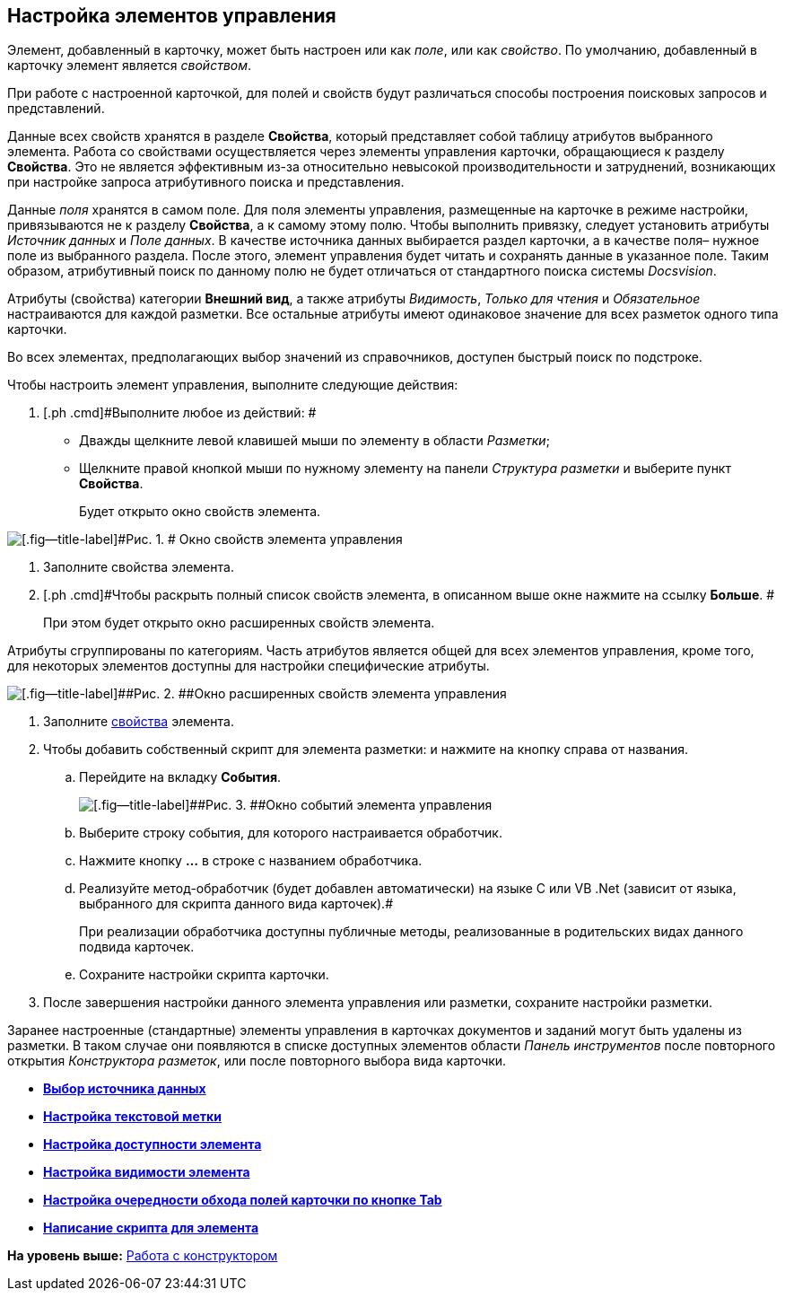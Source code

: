 [[ariaid-title1]]
== Настройка элементов управления

Элемент, добавленный в карточку, может быть настроен или как [.keyword .parmname]_поле_, или как [.keyword .parmname]_свойство_. По умолчанию, добавленный в карточку элемент является [.keyword .parmname]_свойством_.

При работе с настроенной карточкой, для полей и свойств будут различаться способы построения поисковых запросов и представлений.

Данные всех свойств хранятся в разделе [.keyword]*Свойства*, который представляет собой таблицу атрибутов выбранного элемента. Работа со свойствами осуществляется через элементы управления карточки, обращающиеся к разделу [.keyword]*Свойства*. Это не является эффективным из-за относительно невысокой производительности и затруднений, возникающих при настройке запроса атрибутивного поиска и представления.

Данные [.keyword .parmname]_поля_ хранятся в самом поле. Для поля элементы управления, размещенные на карточке в режиме настройки, привязываются не к разделу [.keyword]*Свойства*, а к самому этому полю. Чтобы выполнить привязку, следует установить атрибуты [.keyword .parmname]_Источник данных_ и [.keyword .parmname]_Поле данных_. В качестве источника данных выбирается раздел карточки, а в качестве поля– нужное поле из выбранного раздела. После этого, элемент управления будет читать и сохранять данные в указанное поле. Таким образом, атрибутивный поиск по данному полю не будет отличаться от стандартного поиска системы [.dfn .term]_Docsvision_.

Атрибуты (свойства) категории [.keyword]*Внешний вид*, а также атрибуты [.keyword .parmname]_Видимость_, [.keyword .parmname]_Только для чтения_ и [.keyword .parmname]_Обязательное_ настраиваются для каждой разметки. Все остальные атрибуты имеют одинаковое значение для всех разметок одного типа карточки.

Во всех элементах, предполагающих выбор значений из справочников, доступен быстрый поиск по подстроке.

Чтобы настроить элемент управления, выполните следующие действия:

. [.ph .cmd]#Выполните любое из действий: #
* Дважды щелкните левой клавишей мыши по элементу в области [.dfn .term]_Разметки_;
* Щелкните правой кнопкой мыши по нужному элементу на панели [.dfn .term]_Структура разметки_ и выберите пункт [.ph .uicontrol]*Свойства*.
+
Будет открыто окно свойств элемента.

image::images/lay_ControlElement_properties.png[[.fig--title-label]#Рис. 1. # Окно свойств элемента управления]
. [.ph .cmd]#Заполните свойства элемента.#
. [.ph .cmd]#Чтобы раскрыть полный список свойств элемента, в описанном выше окне нажмите на ссылку [.ph .uicontrol]*Больше*. #
+
При этом будет открыто окно расширенных свойств элемента.

Атрибуты сгруппированы по категориям. Часть атрибутов является общей для всех элементов управления, кроме того, для некоторых элементов доступны для настройки специфические атрибуты.

image::images/lay_ControlElement_properties_extra.png[[.fig--title-label]##Рис. 2. ##Окно расширенных свойств элемента управления]
. [.ph .cmd]#Заполните xref:lay_Control_elements.adoc[свойства] элемента.#
. [.ph .cmd]#Чтобы добавить собственный скрипт для элемента разметки: и нажмите на кнопку справа от названия.#
[loweralpha]
.. [.ph .cmd]#Перейдите на вкладку [.ph .uicontrol]*События*.#
+
image::images/lay_ControlElement_events.png[[.fig--title-label]##Рис. 3. ##Окно событий элемента управления]
.. [.ph .cmd]#Выберите строку события, для которого настраивается обработчик.#
.. [.ph .cmd]#Нажмите кнопку [.ph .uicontrol]*…* в строке с названием обработчика.#
.. [.ph .cmd]#Реализуйте метод-обработчик (будет добавлен автоматически) на языке C# или VB .Net (зависит от языка, выбранного для скрипта данного вида карточек).#
+
При реализации обработчика доступны +++публичные+++ методы, реализованные в родительских видах данного подвида карточек.
.. [.ph .cmd]#Сохраните настройки скрипта карточки.#
. [.ph .cmd]#После завершения настройки данного элемента управления или разметки, сохраните настройки разметки.#

Заранее настроенные (стандартные) элементы управления в карточках документов и заданий могут быть удалены из разметки. В таком случае они появляются в списке доступных элементов области [.dfn .term]_Панель инструментов_ после повторного открытия [.dfn .term]_Конструктора разметок_, или после повторного выбора вида карточки.

* *xref:../pages/lay_ControlElements_DataSource.adoc[Выбор источника данных]* +
* *xref:../pages/lay_ControlElements_TextLabel.adoc[Настройка текстовой метки]* +
* *xref:../pages/lay_ControlElements_Access.adoc[Настройка доступности элемента]* +
* *xref:../pages/lay_ControlElements_Appearance.adoc[Настройка видимости элемента]* +
* *xref:../pages/lay_ControlElements_TabOrder.adoc[Настройка очередности обхода полей карточки по кнопке Tab]* +
* *xref:../pages/lay_ControlElements_Script.adoc[Написание скрипта для элемента]* +

*На уровень выше:* xref:../pages/lay_Work.adoc[Работа с конструктором]
